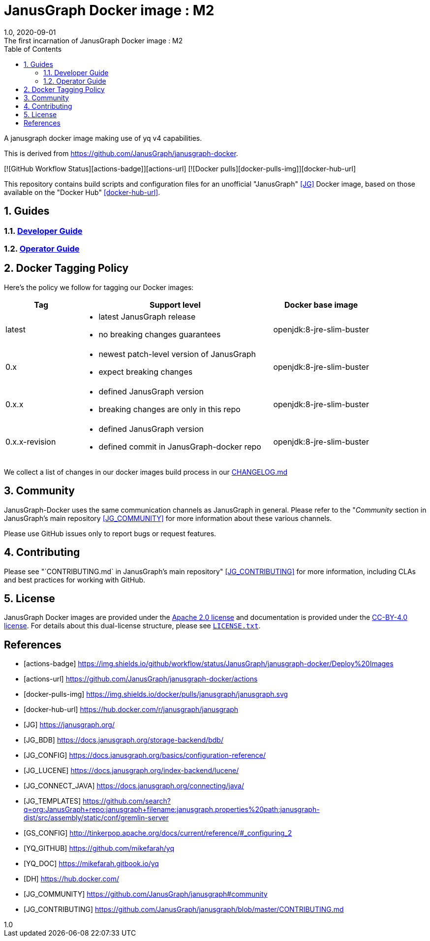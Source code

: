 = JanusGraph Docker image : M2
:doctype: article
:revnumber: 1.0
:revdate: 2020-09-01
:revremark: The first incarnation of {doctitle}
:version-label!:
:description: Notes and instructions for installers.
:keywords: graph tinkerpop gremlin metalab mesomodel
:imagesdir: image
:source-highlighter: rouge
:icons: font
:docinfo: private
:graphscript: ../script
:sectnums:
:toc:

A janusgraph docker image making use of yq v4 capabilities.

This is derived from https://github.com/JanusGraph/janusgraph-docker.

[![GitHub Workflow Status][actions-badge]][actions-url]
[![Docker pulls][docker-pulls-img]][docker-hub-url]

This repository contains build scripts and configuration files for an unofficial
"JanusGraph" <<JG>> Docker image, based on those available on the "Docker Hub" <<docker-hub-url>>.

== Guides

=== link:docs/developer-guide.asciidoc[Developer Guide]

=== link:docs/operator-guide.asciidoc[Operator Guide]

[[docker-tagging-policy]]
== Docker Tagging Policy

Here's the policy we follow for tagging our Docker images:

[cols="3,8,4"]
|===
| Tag            | Support level | Docker base image

| latest
a|
* latest JanusGraph release
* no breaking changes guarantees
| openjdk:8-jre-slim-buster

| 0.x
a|
* newest patch-level version of JanusGraph
* expect breaking changes
| openjdk:8-jre-slim-buster

| 0.x.x
a|
* defined JanusGraph version
* breaking changes are only in this repo
| openjdk:8-jre-slim-buster

| 0.x.x-revision
a|
* defined JanusGraph version
* defined commit in JanusGraph-docker repo
| openjdk:8-jre-slim-buster
|===

We collect a list of changes in our docker images build process in our link:./CHANGELOG.asciidoc[CHANGELOG.md]

== Community

JanusGraph-Docker uses the same communication channels as JanusGraph in general.
Please refer to the
"_Community_ section in JanusGraph's main repository <<JG_COMMUNITY>>
for more information about these various channels.

Please use GitHub issues only to report bugs or request features.

== Contributing

Please see
"`CONTRIBUTING.md` in JanusGraph's main repository" <<JG_CONTRIBUTING>>
for more information, including CLAs and best practices for working with
GitHub.

== License

JanusGraph Docker images are provided under the link:APACHE-2.0.txt[Apache 2.0 license] and
documentation is provided under the link:CC-BY-4.0.txt[CC-BY-4.0 license].
For details about this dual-license structure, please see link:LICENSE.txt[`LICENSE.txt`].

[bibliography]
== References

- [[[actions-badge]]] https://img.shields.io/github/workflow/status/JanusGraph/janusgraph-docker/Deploy%20Images
- [[[actions-url]]] https://github.com/JanusGraph/janusgraph-docker/actions
- [[[docker-pulls-img]]] https://img.shields.io/docker/pulls/janusgraph/janusgraph.svg
- [[[docker-hub-url]]] https://hub.docker.com/r/janusgraph/janusgraph
- [[[JG]]] https://janusgraph.org/
- [[[JG_BDB]]] https://docs.janusgraph.org/storage-backend/bdb/
- [[[JG_CONFIG]]] https://docs.janusgraph.org/basics/configuration-reference/
- [[[JG_LUCENE]]] https://docs.janusgraph.org/index-backend/lucene/
- [[[JG_CONNECT_JAVA]]] https://docs.janusgraph.org/connecting/java/
- [[[JG_TEMPLATES]]] https://github.com/search?q=org:JanusGraph+repo:janusgraph+filename:janusgraph.properties%20path:janusgraph-dist/src/assembly/static/conf/gremlin-server
- [[[GS_CONFIG]]] http://tinkerpop.apache.org/docs/current/reference/#_configuring_2
- [[[YQ_GITHUB]]] https://github.com/mikefarah/yq
- [[[YQ_DOC]]] https://mikefarah.gitbook.io/yq
- [[[DH]]] https://hub.docker.com/
- [[[JG_COMMUNITY]]] https://github.com/JanusGraph/janusgraph#community
- [[[JG_CONTRIBUTING]]] https://github.com/JanusGraph/janusgraph/blob/master/CONTRIBUTING.md